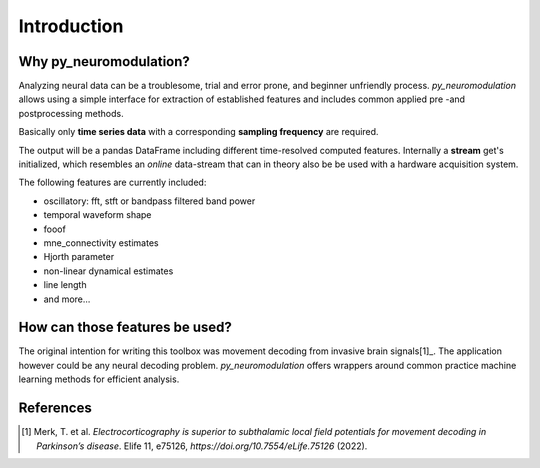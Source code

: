 .. _introduction:

Introduction
============

Why py_neuromodulation?
-----------------------

Analyzing neural data can be a troublesome, trial and error prone,
and beginner unfriendly process. *py_neuromodulation* allows using a simple
interface for extraction of established features and includes common applied pre -and postprocessing methods.

Basically only **time series data** with a corresponding **sampling frequency** are required.

The output will be a pandas DataFrame including different time-resolved computed features. Internally a **stream** get's initialized,
which resembles an *online* data-stream that can in theory also be be used with a hardware acquisition system.

The following features are currently included:

* oscillatory: fft, stft or bandpass filtered band power
* temporal waveform shape
* fooof
* mne_connectivity estimates
* Hjorth parameter
* non-linear dynamical estimates
* line length
* and more...

How can those features be used?
-------------------------------

The original intention for writing this toolbox was movement decoding from invasive brain signals[1]_.
The application however could be any neural decoding problem.
*py_neuromodulation* offers wrappers around common practice machine learning methods for efficient analysis.

References
----------

.. [1] Merk, T. et al. *Electrocorticography is superior to subthalamic local field potentials for movement decoding in Parkinson’s disease*. Elife 11, e75126, `https://doi.org/10.7554/eLife.75126` (2022).

